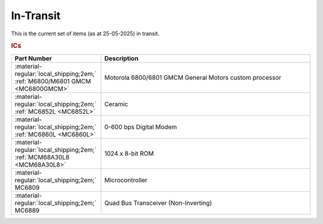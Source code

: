 .. _transit page:

In-Transit
===========
This is the current set of items (as at 25-05-2025) in transit.


.. rubric:: ICs

.. csv-table:: 
	:header: "Part Number","Description"
	:widths: 30, 70

	":material-regular:`local_shipping;2em;` :ref:`M6800/M6801 GMCM <MC6800GMCM>`","Motorola 6800/6801 GMCM General Motors custom processor"
	":material-regular:`local_shipping;2em;` :ref:`MC6852L <MC6852L>`","Ceramic"
	":material-regular:`local_shipping;2em;` :ref:`MC6860L <MC6860L>`","0-600 bps Digital Modem"
	":material-regular:`local_shipping;2em;` :ref:`MCM68A30L8 <MCM68A30L8>`","1024 x 8-bit ROM"
	":material-regular:`local_shipping;2em;` MC6809","Microcontroller"
	":material-regular:`local_shipping;2em;` MC6889","Quad Bus Transceiver (Non-Inverting)"
